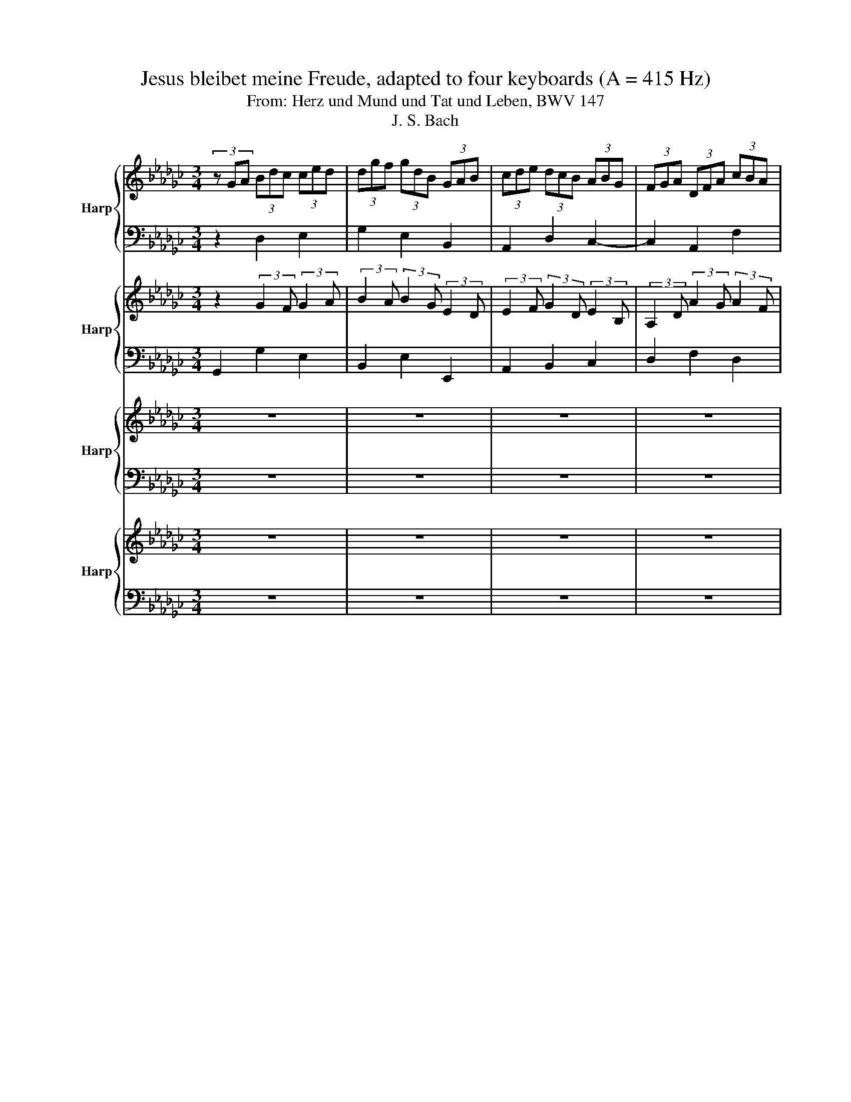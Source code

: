 X:1
T:Jesus bleibet meine Freude, adapted to four keyboards (A = 415 Hz)
T:From: Herz und Mund und Tat und Leben, BWV 147
T:J. S. Bach
%%score { 1 | 2 } { 3 | 4 } { 5 | 6 } { 7 | 8 }
L:1/8
M:3/4
K:Gb
V:1 treble nm="Harp"
V:2 bass 
V:3 treble nm="Harp"
V:4 bass 
V:5 treble nm="Harp"
V:6 bass 
V:7 treble nm="Harp"
V:8 bass 
V:1
 (3z GA (3Bdc (3ced | (3dgf (3gdB (3GAB | (3cde (3dcB (3ABG | (3FGA (3DFA (3cBA | %4
 (3BGA (3Bdc (3ced | (3dgf (3gdB (3GAB | (3Edc (3BAG (3DGF | (3GBd (3gdB (3GBd | g2 z4 | z6 | z6 | %11
 (3z DE (3FAG (3AcB | (3cAF (3DFA (3cBA | (3BGA (3Bdc (3ced | (3dgf (3gdB (3GAB | %15
 (3Edc (3BAG (3DGF | (3GBA (3Bdc (3ced | (3dgf (3gdB (3GAB | (3cde (3dcB (3ABG | %19
 (3FGA (3DFA (3cBA | (3BGA (3Bdc (3ced | (3dgf (3gdB (3GAB | (3Edc (3BAG (3DGF | G2 z4 | z6 | z6 | %26
 (3z DE (3FAG (3AcB | (3cAF (3DFA (3cBA | (3BGA (3Bdc (3ced | (3dgf (3gdB (3GAB | %30
 (3Edc (3BAG (3DGF | (3GBA (3Bdc (3ced | (3dgf (3gdB (3GAB | (3cde (3dcB (3ABG | %34
 (3FGA (3DFA (3cBA | (3BGA (3Bdc (3ced | (3dgf (3gdB (3GAB | (3Edc (3BAG (3DGF | %38
 (3GBd (3gdB (3GB=c | (3dDE (3FA=G (3GBA | (3AcB (3cAE (3CDE | (3_Fdc (3dB=G (3E=FG | %42
 (3AcB (3ced (3d_fe | (3ea=g (3aec (3ABc | (3_fed (3cBA (3EA=G | (3Ace (3a z z z2 | %46
 (3z cd (3eg_f (3g=a_a | (3ac'b (3c'a_f (3de_f | (3egf (3gec (3GA=A | (3AcB (3cA_F (3DEF | %50
 (3ECD (3EGF (3GBA | (3BGA (3Bdc (3ced | (3dgf (3gdB (3GAB | (3cde (3dcB (3ABG | %54
 (3FDE (3FAG (3AcB | (3cAF (3DFA (3cBA | (3BGA (3Bdc (3ced | (3dgf (3gdB (3GAB | %58
 (3Edc (3BAG (3DGF | (3GBd (3gdB (3GBd | (3_fdB (3GBd (3ecA | (3FAc (3dBG (3EGB | %62
 (3cAF (3DFA (3cBA | (3BGA (3Bdc (3ced | (3dgf (3gdB (3GAB | (3cde (3dcB (3ABG | %66
 (3FGA (3DFA (3cBA | (3BGA (3Bdc (3ced | (3dgf (3gdB (3GAB | (3Edc (3BAG (3DGF | G6 |] %71
V:2
 z2 D,2 E,2 | G,2 E,2 B,,2 | A,,2 D,2 C,2- | C,2 A,,2 F,2 | G,2 G,,2 E,2 | G,2 E,2 B,,2 | %6
 C,2 E,2 D,2 | D,2 (3z z D, (3:2:2B,,2 G, | D,2 z2 z2 | z6 | z6 | z2 (3:2:2A,,2 A,, (3:2:2D,2 D, | %12
 (3:2:2F,2 A, (3:2:2F,2 D, (3:2:2B,,2 D, | D,2 D,2 E,2 | G,2 D,2 B,,2 | C,A,, D,B,, C,A,, | %16
 B,,2 D,2 E,2 | G,2 E,2 B,,2 | A,,2 D,2 C,2- | C,2 A,,2 F,2 | G,2 G,,2 E,2 | G,2 E,2 B,,2 | %22
 C,2 E,2 D,2 | D,2 z2 z2 | z6 | z6 | z2 (3:2:2A,,2 A,, (3:2:2D,2 D, | %27
 (3:2:2F,2 A, (3:2:2F,2 D, (3:2:2A,,2 D, | D,2 D,2 E,2 | G,2 D,2 B,,2 | C,A,, D,B,, C,A,, | %31
 B,,2 D,2 E,2 | G,2 E,2 B,,2 | A,,2 D,2 C,2- | C,2 A,,2 F,2 | G,2 G,,2 E,2 | G,2 E,2 B,,2 | %37
 C,2 E,2 D,2 | D,2 (3z z G, (3:2:2D,2 E, | F,2 D,2 D,2 | E,2 A,,2 A,2- | A,2 A,2 =G,2 | %42
 E,2 A,,2 _F,2 | A,2 _F,2 C,2 | D,2 F,2 E,2 | E,2 z2 z2 | z2 A,2 G,2 | D,2 _F,2 G,2 | G,2 E,2 G,2 | %49
 _F,2 A,2 G,2 | G,2 (3z z D, (3:2:2D,2 D, | D,2 D,2 E,2 | G,2 E,2 B,,2 | A,,2 D,2 C,2- | %54
 C,2 (3:2:2A,,2 A,, (3:2:2D,2 D, | (3:2:2F,2 A, (3:2:2F,2 D, (3A,, z D, | D,2 D,2 E,2 | %57
 G,2 D,2 B,,2 | C,A,, D,B,, C,A,, | B,,2 (3z z G, (3:2:2D,2 F, | D,2 (3z z G, (3:2:2E,2 C, | %61
 A,,2 (3z z D, (3:2:2B,,2 E, | (3:2:2E,,2 A,, (3:2:2F,,2 A, (3:2:2F,2 D, | D,2 D,2 E,2 | %64
 G,2 D,2 B,,2 | A,,2 D,2 C,2- | C,2 A,,2 F,2 | G,2 G,,2 E,2 | G,2 E,2 B,,2 | C,2 E,2 D,2 | D,6 |] %71
V:3
 z2 (3:2:2G2 F (3:2:2G2 A | (3:2:2B2 A (3:2:2B2 G (3:2:2E2 D | (3:2:2E2 F (3:2:2G2 D (3:2:2E2 B, | %3
 (3:2:2A,2 D (3:2:2A2 G (3:2:2A2 F | (3:2:2D2 F (3:2:2G2 F (3:2:2G2 A | %5
 (3:2:2B2 A (3:2:2B2 G (3:2:2E2 G | (3:2:2A2 F (3:2:2G2 D (3:2:2A,2 C | %7
 (3:2:2B,2 G (3:2:2B2 d (3:2:2g2 d | B2 z4 | z6 | z6 | z2 (3:2:2D2 E (3:2:2F2 G | %12
 (3:2:2A2 c (3:2:2A2 F (3:2:2D2 F | (3:2:2G2 D (3:2:2G2 F (3:2:2G2 A | %14
 (3:2:2B2 A (3:2:2G2 F (3:2:2E2 G | (3:2:2A2 G (3:2:2F2 G (3:2:2A2 C | %16
 (3:2:2B,2 D (3:2:2G2 F (3:2:2G2 A | (3:2:2B2 A (3:2:2B2 G (3:2:2E2 D | %18
 (3:2:2E2 F (3:2:2G2 D (3:2:2E2 B, | (3:2:2A,2 D (3:2:2A2 G (3:2:2A2 F | %20
 (3:2:2D2 F (3:2:2G2 F (3:2:2G2 A | (3:2:2B2 A (3:2:2B2 G (3:2:2E2 G | %22
 (3:2:2A2 F (3:2:2G2 E (3:2:2A,2 C | B,2 z4 | z6 | z6 | z2 (3:2:2D2 E (3:2:2F2 G | %27
 (3:2:2A2 c (3:2:2A2 F (3:2:2D2 F | (3:2:2G2 D (3:2:2G2 F (3:2:2G2 A | %29
 (3:2:2B2 A (3:2:2G2 F (3:2:2E2 G | (3:2:2A2 G (3:2:2F2 G (3:2:2A2 C | %31
 (3:2:2B,2 D (3:2:2G2 F (3:2:2G2 A | (3:2:2B2 A (3:2:2B2 G (3:2:2E2 D | %33
 (3:2:2E2 F (3:2:2G2 D (3:2:2E2 B, | (3:2:2A,2 D (3:2:2A2 G (3:2:2A2 F | %35
 (3:2:2D2 F (3:2:2G2 F (3:2:2G2 A | (3:2:2B2 A (3:2:2B2 G (3:2:2E2 G | %37
 (3:2:2A2 G (3:2:2F2 G (3:2:2A,2 C | (3:2:2B,2 G (3:2:2B2 d (3:2:2g2 G | %39
 (3:2:2A2 G (3:2:2A2 d (3:2:2D2 C | (3:2:2C2 D (3:2:2E2 C (3:2:2A,2 C | %41
 (3:2:2D2 E (3:2:2_F2 D (3:2:2B,2 D | (3:2:2C2 E (3:2:2A2 =G (3:2:2A2 B | %43
 (3:2:2c2 B (3:2:2c2 A (3:2:2_F2 A | (3:2:2A2 =G (3:2:2A2 F (3:2:2B,2 D | C2 z4 | %46
 z2 (3:2:2c2 d (3:2:2e2 c | (3:2:2_F2 G (3:2:2A2 d (3:2:2B2 d | (3:2:2c2 G (3:2:2c2 G (3:2:2E2 D | %49
 (3:2:2C2 E (3:2:2_F2 A (3:2:2B2 d | (3:2:2c2 G (3c z A (3:2:2d2 F | %51
 (3:2:2G2 D (3:2:2G2 F (3:2:2G2 A | (3:2:2B2 A (3:2:2B2 G (3:2:2E2 D | %53
 (3:2:2E2 F (3:2:2G2 D (3:2:2E2 B, | (3:2:2A,2 =C (3:2:2D2 E (3:2:2F2 G | %55
 (3:2:2A2 c (3:2:2A2 F (3:2:2D2 F | (3:2:2G2 D (3:2:2G2 F (3:2:2G2 A | %57
 (3:2:2B2 A (3:2:2G2 F (3:2:2E2 G | (3:2:2A2 G (3:2:2F2 G (3:2:2A2 C | %59
 (3:2:2B,2 G (3:2:2B2 d (3:2:2g2 d | (3:2:2B2 G (3:2:2d2 B c2- | (3:2:2c2 B B2- (3:2:2B2 G | %62
 A2- (3:2:2A2 F (3:2:2D2 F | (3:2:2G2 D (3:2:2G2 F (3:2:2G2 A | (3:2:2B2 A (3:2:2B2 G (3:2:2E2 D | %65
 (3:2:2E2 F (3:2:2G2 D (3:2:2E2 B, | (3:2:2A,2 D (3:2:2A2 G (3:2:2A2 F | %67
 (3:2:2D2 F (3:2:2G2 F (3:2:2G2 A | (3:2:2B2 A (3:2:2B2 G (3:2:2E2 G | %69
 (3:2:2A2 F (3G z E (3:2:2A,2 C | B,6 |] %71
V:4
 G,,2 G,2 E,2 | B,,2 E,2 E,,2 | A,,2 B,,2 C,2 | D,2 F,2 D,2 | G,2 E,2 C,2 | B,,2 E,2 D,2 | %6
 C,2 =C,2 D,2 | G,,2 (3z z G, (3:2:2D,2 B,, | G,,2 F,2 E,2 | F,2 E,2 D,2 | E,2 F,2 G,2 | %11
 D,2 (3z z D, (3:2:2D,2 D, | D,,2 (3z z D, (3:2:2D,2 D, | G,2 F,2 E,2 | B,2 B,,2 E,2 | %15
 C,2 D,2 D,,2 | G,,2 G,2 E,2 | B,,2 E,2 E,,2 | A,,2 B,,2 C,2 | D,2 F,2 D,2 | G,2 E,2 C,2 | %21
 B,,2 E,2 D,2 | C,2 =C,2 D,2 | G,,2 F,2 E,2 | F,2 E,2 D,2 | E,2 F,2 G,2 | %26
 D,2 (3z z D, (3:2:2D,2 D, | D,,2 (3z z D, (3:2:2D,2 D, | G,2 F,2 E,2 | B,2 B,,2 E,2 | %30
 C,2 D,2 D,,2 | G,,2 G,2 E,2 | B,,2 E,2 E,,2 | A,,2 B,,2 C,2 | D,2 F,2 D,2 | G,2 E,2 C,2 | %36
 B,,2 E,2 D,2 | C,2 =C,2 D,2 | G,,2 (3z z G, (3:2:2F,2 E, | D,2 C,2 B,,2 | A,,2 A,G, _F,E, | %41
 D,2 B,,2 E,2 | A,,2 _F,2 D,2 | C,2 _F,2 E,2 | D,2 =D,2 E,2 | A,,2 A,2 B,2 | C2 A,2 E,2 | %47
 _F,2 D,2 G,2 | C,2 E,2 C,2 | _F,2 D,2 G,2 | C,2 (3z z C, (3:2:2B,,2 D, | G,,2 G,2 E,2 | %52
 B,,2 E,2 E,,2 | A,,2 B,,2 C,2 | D,2 (3z z D, (3:2:2D,2 D, | D,,2 (3z z D, (3:2:2D,2 D, | %56
 G,2 F,2 E,2 | B,2 B,,2 E,2 | C,2 D,2 D,,2 | %59
 A,,/4G,,/4A,,/4G,,/4A,,/4G,,/4A,,/4G,,/4 A,,/4G,,/4A,,/4G,,/4A,,/4G,,/4A,,/4G,,/4 A,,/4G,,/4A,,/4G,,/4A,,/4G,,/4A,,/4G,,/4 | %60
 A,,/4G,,/4A,,/4G,,/4A,,/4G,,/4A,,/4G,,/4 A,,/4G,,/4A,,/4G,,/4A,,/4G,,/4A,,/4G,,/4 A,,/4G,,/4A,,/4G,,/4A,,/4G,,/4A,,/4G,,/4 | %61
 A,,/4G,,/4A,,/4G,,/4A,,/4G,,/4A,,/4G,,/4 A,,/4G,,/4A,,/4G,,/4A,,/4G,,/4A,,/4G,,/4 A,,/4G,,/4A,,/4G,,/4A,,/4G,,/4A,,/4G,,/4 | %62
 A,,/4G,,/4A,,/4G,,/4A,,/4G,,/4A,,/4G,,/4 A,,/4G,,/4A,,/4G,,/4A,,/4G,,/4A,,/4G,,/4 A,,/4G,,/4A,,/4G,,/4A,,/4G,,/4A,,/4G,,/4 | %63
 A,,/4G,,/4A,,/4G,,/4A,,/4G,,/4A,,/4G,,/4 G,2 E,2 | B,,2 E,2 E,,2 | A,,2 B,,2 C,2 | D,2 F,2 D,2 | %67
 G,2 E,2 C,2 | B,,2 E,2 D,2 | C,2 =C,2 D,2 | G,,6 |] %71
V:5
 z6 | z6 | z6 | z6 | z6 | z6 | z6 | z6 | B4 c2 | d4 d2 | c4 B2 | A2 A2 z2 | z6 | B4 c2 | d4 B2 | %15
 (6:4:3A2 B/c/ B2 B/4A/4B/4A/4B/4A/4B/4A/4 | G4 z2 | z6 | z6 | z6 | z6 | z6 | z6 | B4 c2 | d4 d2 | %25
 c4 B2 | A2 A2 z2 | z6 | B4 c2 | d4 B2 | (6:4:3A2 B/c/ B2 B/4A/4B/4A/4B/4A/4B/4A/4 | G4 z2 | z6 | %33
 z6 | z6 | z6 | z6 | z6 | z6 | A4 B2 | c4 c2 | B2- (6:4:3B2 c/d/ B2 | A2 A2 z2 | z6 | z6 | A4 B2 | %46
 e4 e2 | d2- (6:4:3d2 e/_f/ d2 | c2 c2 z2 | z6 | z6 | B4 c2 | d4 d2 | %53
 c2 c/4B/4c/4B/4c/4B/4c/4B/4 c/4B/4c/4B/4c/4B/4c/4B/4 | A4 z2 | z6 | B4 c2 | d4 B2 | %58
 AB/c/ B/4A/4B/4A/4B/4A/4B/4A/4 B/4A/4B/4A/4B/4A/4B/4A/4 | G6 | z6 | z6 | z6 | z6 | z6 | z6 | z6 | %67
 z6 | z6 | z6 | z6 |] %71
V:6
 z6 | z6 | z6 | z6 | z6 | z6 | z6 | z6 | D4 E2 | A,4 B,2 | B,2 A,2 G,2 | F,2 A,2 z2 | z6 | D4 E2 | %14
 D2 B,2 B,2 | CA, DB, C2 | B,4 z2 | z6 | z6 | z6 | z6 | z6 | z6 | D4 E2 | A,4 B,2 | B,2 A,2 G,2 | %26
 F,2 A,2 z2 | z6 | D4 E2 | D2 B,2 B,2 | CA, DB, C2 | B,4 z2 | z6 | z6 | z6 | z6 | z6 | z6 | z6 | %39
 D4 D2 | E4 _F2 | _F2 D2 E2 | C2 C2 z2 | z6 | z6 | E4 D2 | C4 C2 | A,4 B,2 | E2 E2 z2 | z6 | z6 | %51
 D4 E2 | D2 E2 B,2 | C2 D2 E2 | A,4 z2 | z6 | D4 E2 | D2 B,2 B,2 | CA, DB, C2 | B,6 | z6 | z6 | %62
 z6 | z6 | z6 | z6 | z6 | z6 | z6 | z6 | z6 |] %71
V:7
 z6 | z6 | z6 | z6 | z6 | z6 | z6 | z6 | G4 G2 | A2 G2 F2 | G2 D4 | D2 D2 z2 | z6 | G4 G2 | %14
 G2 D2 E2 | E2 FE F2 | D4 z2 | z6 | z6 | z6 | z6 | z6 | z6 | G4 G2 | A2 G2 F2 | G2 D2 D2 | %26
 D2 D2 z2 | z6 | G4 G2 | G2 D2 E2 | E2 FE F2 | D4 z2 | z6 | z6 | z6 | z6 | z6 | z6 | z6 | F4 =G2 | %40
 A4 A2 | A4 =G2 | A2 A2 z2 | z6 | z6 | A4 G2 | G2 c2 G2 | _F2 A2 G2 | G2 G2 z2 | z6 | z6 | G4 G2 | %52
 G4 G2 | GF G4 | F4 z2 | z6 | G4 G2 | G2 D2 E2 | E2 FE F2 | D6 | z6 | z6 | z6 | z6 | z6 | z6 | z6 | %67
 z6 | z6 | z6 | z6 |] %71
V:8
 z6 | z6 | z6 | z6 | z6 | z6 | z6 | z6 | G,2 F,2 E,2 | F,2 E,2 D,2 | E,2 F,2 G,2 | D,2 D,2 z2 | %12
 z6 | G,2 F,2 E,2 | B,2 B,,2 E,2 | C,2 D,2 D,2 | G,,4 z2 | z6 | z6 | z6 | z6 | z6 | z6 | %23
 G,2 F,2 E,2 | F,2 E,2 D,2 | E,2 F,2 G,2 | D,2 D,2 z2 | z6 | G,2 F,2 E,2 | B,2 B,,2 E,2 | %30
 C,2 D,2 D,2 | G,,4 z2 | z6 | z6 | z6 | z6 | z6 | z6 | z6 | D,2 C,2 B,,2 | A,,2 A,G, _F,E, | %41
 D,2 B,,2 E,2 | A,,2 A,,2 z2 | z6 | z6 | A,4 B,2 | C2 A,2 E,2 | _F,2 D,2 G,2 | C,2 C,2 z2 | z6 | %50
 z6 | G,4 E,2 | B,2 B,2 E,2 | A,,2 B,,2 C,2 | D,4 z2 | z6 | G,2 F,2 E,2 | B,2 B,,2 E,2 | C,2 D,4 | %59
 G,,6 | z6 | z6 | z6 | z6 | z6 | z6 | z6 | z6 | z6 | z6 | z6 |] %71

